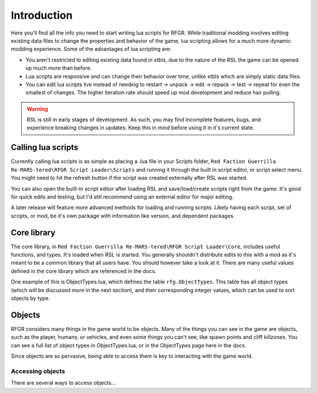 Introduction
********************************************************

Here you'll find all the info you need to start writing lua scripts for RFGR. While traditional modding involves editing existing data files to change the properties and behavior of the game, lua scripting allows for a much more dynamic modding experience. Some of the advantages of lua scripting are:

- You aren't restricted to editing existing data found in xtbls, due to the nature of the RSL the game can be opened up much more than before. 
- Lua scripts are responsive and can change their behavior over time, unlike xtbls which are simply static data files.
- You can edit lua scripts live instead of needing to restart -> unpack -> edit -> repack -> test -> repeat for even the smallest of changes. The higher iteration rate should speed up mod development and reduce hair pulling.

.. warning:: RSL is still in early stages of development. As such, you may find incomplete features, bugs, and experience breaking changes in updates. Keep this in mind before using it in it's current state.

Calling lua scripts
========================================================
Currently calling lua scripts is as simple as placing a .lua file in your Scripts folder, ``Red Faction Guerrilla Re-MARS-tered\RFGR Script Loader\Scripts`` and running it through the built in script editor, or script select menu. You might need to hit the refresh button if the script was created externally after RSL was started. 

You can also open the built-in script editor after loading RSL and save/load/create scripts right from the game. It's good for quick edits and testing, but I'd still recommend using an external editor for major editing.

A later release will feature more advanced methods for loading and running scripts. Likely having each script, set of scripts, or mod, be it's own package with information like version, and dependent packages.

Core library
=========================================================
The core library, in ``Red Faction Guerrilla Re-MARS-tered\RFGR Script Loader\Core``, includes useful functions, and types. It's loaded when RSL is started. You generally shouldn't distribute edits to this with a mod as it's meant to be a common library that all users have. You should however take a look at it. There are many useful values defined in the core library which are referenced in the docs.

One example of this is ObjectTypes.lua, which defines the table ``rfg.ObjectTypes``. This table has all object types (which will be discussed more in the next section), and their corresponding integer values, which can be used to sort objects by type. 

Objects
=========================================================
RFGR considers many things in the game world to be objects. Many of the things you can see in the game are objects, such as the player, humans, or vehicles, and even some things you can't see, like spawn points and cliff killzones. You can see a full list of object types in ObjectTypes.lua, or in the ObjectTypes page here in the docs.

Since objects are so pervasive, being able to access them is key to interacting with the game world. 

Accessing objects
---------------------------------------------------------
There are several ways to access objects... 